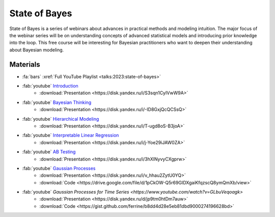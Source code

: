 State of Bayes
==============
State of Bayes is a series of webinars about advances in practical methods and modeling intuition.
The major focus of the webinar series will be on understanding concepts of advanced statistical
models and introducing prior knowledge into the loop. This free course will be interesting for
Bayesian practitioners who want to deepen their understanding about Bayesian modeling.

.. image:: /images/state-of-bayes.jpeg


Materials
---------
- :fa:`bars` :xref:`Full YouTube Playlist <talks:2023:state-of-bayes>`
- :fab:`youtube` `Introduction <https://www.youtube.com/watch?v=X4y2UfU-2cs>`_
    - :download:`Presentation <https://disk.yandex.ru/i/S3sqn1CyIVwW9A>`
- :fab:`youtube` `Bayesian Thinking <https://www.youtube.com/watch?v=L9XMT08_KgY>`_
    - :download:`Presentation <https://disk.yandex.ru/i/-ID8GxjQcQCSsQ>`
- :fab:`youtube` `Hierarchical Modeling <https://www.youtube.com/watch?v=pnJgDSdgqVg>`_
    - :download:`Presentation <https://disk.yandex.ru/i/T-ugd8oS-B3joA>`
- :fab:`youtube` `Interpretable Linear Regression <https://www.youtube.com/watch?v=fpS0NjqNHn8>`_
    - :download:`Presentation <https://disk.yandex.ru/i/j-Yoe29iJAW0ZA>`
- :fab:`youtube` `AB Testing <https://www.youtube.com/watch?v=QllfKQH-yQ4>`_
    - :download:`Presentation <https://disk.yandex.ru/i/3hXlNyvyCXgprw>`
- :fab:`youtube` `Gaussian Processes <https://www.youtube.com/watch?v=KJEoKsGJKEg>`_
    - :download:`Presentation <https://disk.yandex.ru/i/v_hhau2ZytU0YQ>`
    - :download:`Code <https://drive.google.com/file/d/1pCkOW-Q5r69GIDXgaiKfqzscQ8ymQmXb/view>`
- :fab:`youtube` `Gaussian Processes for Time Series <https://www.youtube.com/watch?v=GLbuVeqoagk>`
    - :download:`Presentation <https://disk.yandex.ru/d/jp9tm0htDm7auw>`
    - :download:`Code <https://gist.github.com/ferrine/b8dd4d28e5eb81dbd9000274196628bd>`
